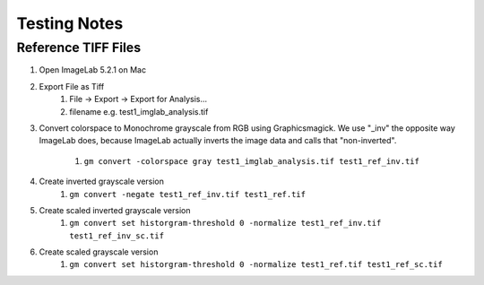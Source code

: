 Testing Notes
=============

Reference TIFF Files
--------------------

1. Open ImageLab 5.2.1 on Mac
#. Export File as Tiff
    1. File -> Export -> Export for Analysis...
    #. filename e.g. test1_imglab_analysis.tif
#. Convert colorspace to Monochrome grayscale from RGB using Graphicsmagick.
   We use "_inv" the opposite way ImageLab does, because ImageLab actually inverts
   the image data and calls that "non-inverted".
    1. ``gm convert -colorspace gray test1_imglab_analysis.tif test1_ref_inv.tif``
#. Create inverted grayscale version
    1. ``gm convert -negate test1_ref_inv.tif test1_ref.tif``
#. Create scaled inverted grayscale version
    1. ``gm convert set historgram-threshold 0 -normalize test1_ref_inv.tif test1_ref_inv_sc.tif``
#. Create scaled grayscale version
    1. ``gm convert set historgram-threshold 0 -normalize test1_ref.tif test1_ref_sc.tif``
